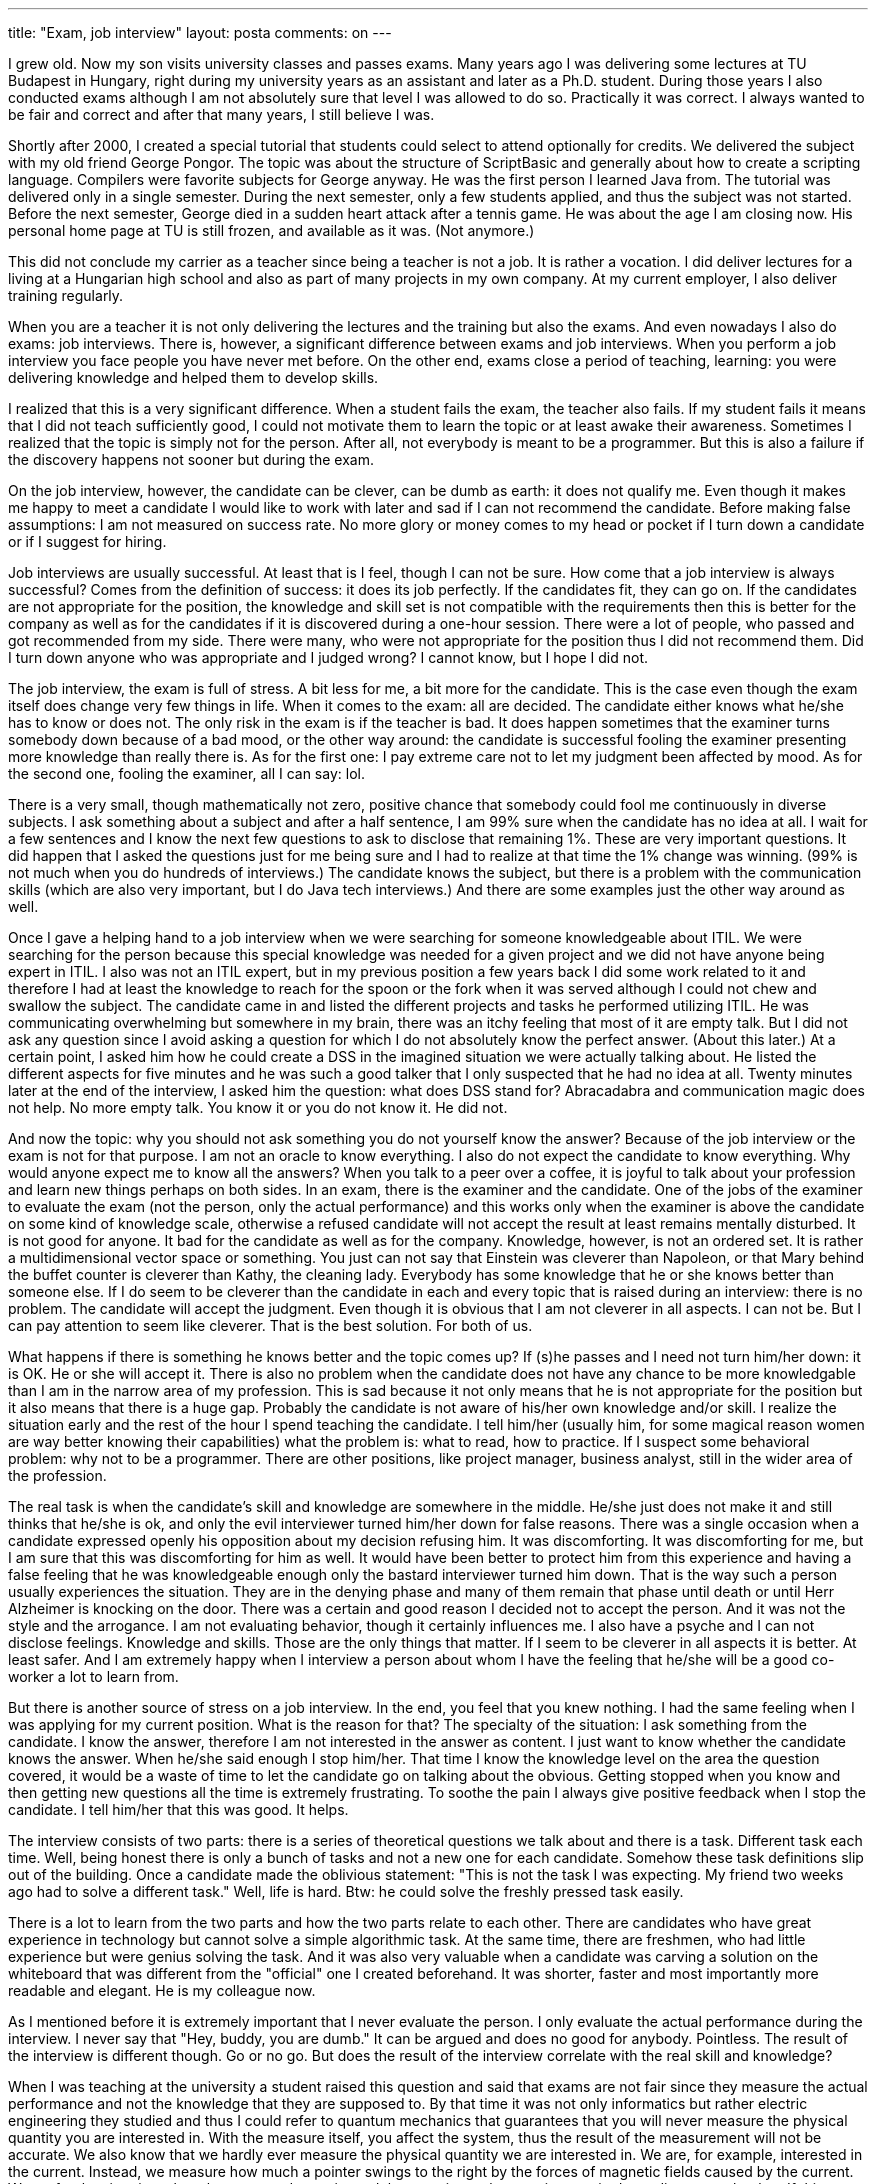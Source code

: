---
title: "Exam, job interview" 
layout: posta
comments: on
---

I grew old. Now my son visits university classes and passes exams. Many years ago I was delivering some lectures at TU Budapest in Hungary, right during my university years as an assistant and later as a Ph.D. student. During those years I also conducted exams although I am not absolutely sure that level I was allowed to do so. Practically it was correct. I always wanted to be fair and correct and after that many years, I still believe I was.

Shortly after 2000, I created a special tutorial that students could select to attend optionally for credits. We delivered the subject with my old friend George Pongor. The topic was about the structure of ScriptBasic and generally about how to create a scripting language. Compilers were favorite subjects for George anyway. He was the first person I learned Java from. The tutorial was delivered only in a single semester. During the next semester, only a few students applied, and thus the subject was not started. Before the next semester, George died in a sudden heart attack after a tennis game. He was about the age I am closing now. His personal home page at TU [del]#is still frozen, and available as it was#. (Not anymore.)

This did not conclude my carrier as a teacher since being a teacher is not a job. It is rather a vocation. I did deliver lectures for a living at a Hungarian high school and also as part of many projects in my own company. At my current employer, I also deliver training regularly.

When you are a teacher it is not only delivering the lectures and the training but also the exams. And even nowadays I also do exams: job interviews. There is, however, a significant difference between exams and job interviews. When you perform a job interview you face people you have never met before. On the other end, exams close a period of teaching, learning: you were delivering knowledge and helped them to develop skills.

I realized that this is a very significant difference. When a student fails the exam, the teacher also fails. If my student fails it means that I did not teach sufficiently good, I could not motivate them to learn the topic or at least awake their awareness. Sometimes I realized that the topic is simply not for the person. After all, not everybody is meant to be a programmer. But this is also a failure if the discovery happens not sooner but during the exam.

On the job interview, however, the candidate can be clever, can be dumb as earth: it does not qualify me. Even though it makes me happy to meet a candidate I would like to work with later and sad if I can not recommend the candidate. Before making false assumptions: I am not measured on success rate. No more glory or money comes to my head or pocket if I turn down a candidate or if I suggest for hiring.

Job interviews are usually successful. At least that is I feel, though I can not be sure. How come that a job interview is always successful? Comes from the definition of success: it does its job perfectly. If the candidates fit, they can go on. If the candidates are not appropriate for the position, the knowledge and skill set is not compatible with the requirements then this is better for the company as well as for the candidates if it is discovered during a one-hour session. There were a lot of people, who passed and got recommended from my side. There were many, who were not appropriate for the position thus I did not recommend them. Did I turn down anyone who was appropriate and I judged wrong? I cannot know, but I hope I did not.

The job interview, the exam is full of stress. A bit less for me, a bit more for the candidate. This is the case even though the exam itself does change very few things in life. When it comes to the exam: all are decided. The candidate either knows what he/she has to know or does not. The only risk in the exam is if the teacher is bad. It does happen sometimes that the examiner turns somebody down because of a bad mood, or the other way around: the candidate is successful fooling the examiner presenting more knowledge than really there is. As for the first one: I pay extreme care not to let my judgment been affected by mood. As for the second one, fooling the examiner, all I can say: lol.

There is a very small, though mathematically not zero, positive chance that somebody could fool me continuously in diverse subjects. I ask something about a subject and after a half sentence, I am 99% sure when the candidate has no idea at all. I wait for a few sentences and I know the next few questions to ask to disclose that remaining 1%. These are very important questions. It did happen that I asked the questions just for me being sure and I had to realize at that time the 1% change was winning. (99% is not much when you do hundreds of interviews.) The candidate knows the subject, but there is a problem with the communication skills (which are also very important, but I do Java tech interviews.) And there are some examples just the other way around as well.

Once I gave a helping hand to a job interview when we were searching for someone knowledgeable about ITIL. We were searching for the person because this special knowledge was needed for a given project and we did not have anyone being expert in ITIL. I also was not an ITIL expert, but in my previous position a few years back I did some work related to it and therefore I had at least the knowledge to reach for the spoon or the fork when it was served although I could not chew and swallow the subject. The candidate came in and listed the different projects and tasks he performed utilizing ITIL. He was communicating overwhelming but somewhere in my brain, there was an itchy feeling that most of it are empty talk. But I did not ask any question since I avoid asking a question for which I do not absolutely know the perfect answer. (About this later.) At a certain point, I asked him how he could create a DSS in the imagined situation we were actually talking about. He listed the different aspects for five minutes and he was such a good talker that I only suspected that he had no idea at all. Twenty minutes later at the end of the interview, I asked him the question: what does DSS stand for? Abracadabra and communication magic does not help. No more empty talk. You know it or you do not know it. He did not.

And now the topic: why you should not ask something you do not yourself know the answer? Because of the job interview or the exam is not for that purpose. I am not an oracle to know everything. I also do not expect the candidate to know everything. Why would anyone expect me to know all the answers? When you talk to a peer over a coffee, it is joyful to talk about your profession and learn new things perhaps on both sides. In an exam, there is the examiner and the candidate. One of the jobs of the examiner to evaluate the exam (not the person, only the actual performance) and this works only when the examiner is above the candidate on some kind of knowledge scale, otherwise a refused candidate will not accept the result at least remains mentally disturbed. It is not good for anyone. It bad for the candidate as well as for the company. Knowledge, however, is not an ordered set. It is rather a multidimensional vector space or something. You just can not say that Einstein was cleverer than Napoleon, or that Mary behind the buffet counter is cleverer than Kathy, the cleaning lady. Everybody has some knowledge that he or she knows better than someone else. If I do seem to be cleverer than the candidate in each and every topic that is raised during an interview: there is no problem. The candidate will accept the judgment. Even though it is obvious that I am not cleverer in all aspects. I can not be. But I can pay attention to seem like cleverer. That is the best solution. For both of us.

What happens if there is something he knows better and the topic comes up? If (s)he passes and I need not turn him/her down: it is OK. He or she will accept it. There is also no problem when the candidate does not have any chance to be more knowledgable than I am in the narrow area of my profession. This is sad because it not only means that he is not appropriate for the position but it also means that there is a huge gap. Probably the candidate is not aware of his/her own knowledge and/or skill. I realize the situation early and the rest of the hour I spend teaching the candidate. I tell him/her (usually him, for some magical reason women are way better knowing their capabilities) what the problem is: what to read, how to practice. If I suspect some behavioral problem: why not to be a programmer. There are other positions, like project manager, business analyst, still in the wider area of the profession.

The real task is when the candidate's skill and knowledge are somewhere in the middle. He/she just does not make it and still thinks that he/she is ok, and only the evil interviewer turned him/her down for false reasons. There was a single occasion when a candidate expressed openly his opposition about my decision refusing him. It was discomforting. It was discomforting for me, but I am sure that this was discomforting for him as well. It would have been better to protect him from this experience and having a false feeling that he was knowledgeable enough only the bastard interviewer turned him down. That is the way such a person usually experiences the situation. They are in the denying phase and many of them remain that phase until death or until Herr Alzheimer is knocking on the door. There was a certain and good reason I decided not to accept the person. And it was not the style and the arrogance. I am not evaluating behavior, though it certainly influences me. I also have a psyche and I can not disclose feelings. Knowledge and skills. Those are the only things that matter. If I seem to be cleverer in all aspects it is better. At least safer. And I am extremely happy when I interview a person about whom I have the feeling that he/she will be a good co-worker a lot to learn from.

But there is another source of stress on a job interview. In the end, you feel that you knew nothing. I had the same feeling when I was applying for my current position. What is the reason for that? The specialty of the situation: I ask something from the candidate. I know the answer, therefore I am not interested in the answer as content. I just want to know whether the candidate knows the answer. When he/she said enough I stop him/her. That time I know the knowledge level on the area the question covered, it would be a waste of time to let the candidate go on talking about the obvious. Getting stopped when you know and then getting new questions all the time is extremely frustrating. To soothe the pain I always give positive feedback when I stop the candidate. I tell him/her that this was good. It helps.

The interview consists of two parts: there is a series of theoretical questions we talk about and there is a task. Different task each time. Well, being honest there is only a bunch of tasks and not a new one for each candidate. Somehow these task definitions slip out of the building. Once a candidate made the oblivious statement: "This is not the task I was expecting. My friend two weeks ago had to solve a different task." Well, life is hard. Btw: he could solve the freshly pressed task easily.

There is a lot to learn from the two parts and how the two parts relate to each other. There are candidates who have great experience in technology but cannot solve a simple algorithmic task. At the same time, there are freshmen, who had little experience but were genius solving the task. And it was also very valuable when a candidate was carving a solution on the whiteboard that was different from the "official" one I created beforehand. It was shorter, faster and most importantly more readable and elegant. He is my colleague now.

As I mentioned before it is extremely important that I never evaluate the person. I only evaluate the actual performance during the interview. I never say that "Hey, buddy, you are dumb." It can be argued and does no good for anybody. Pointless. The result of the interview is different though. Go or no go. But does the result of the interview correlate with the real skill and knowledge?

When I was teaching at the university a student raised this question and said that exams are not fair since they measure the actual performance and not the knowledge that they are supposed to. By that time it was not only informatics but rather electric engineering they studied and thus I could refer to quantum mechanics that guarantees that you will never measure the physical quantity you are interested in. With the measure itself, you affect the system, thus the result of the measurement will not be accurate. We also know that we hardly ever measure the physical quantity we are interested in. We are, for example, interested in the current. Instead, we measure how much a pointer swings to the right by the forces of magnetic fields caused by the current. We prefer the situation when the measured quantity and the quantity we have an interest in depending on each other. If this can not be reached we are lucky to measure something that does not depend, but at least correlate. In real life, many times the measured thing has no relation at all to the quantity we would like to know. For example, not the person, who drives dangerous is fined, but the one who drives fast.

However, as a bottom line statement, if the teacher, the interviewer is professional, then the result of the interview and the skills and knowledge of the candidate correlate.